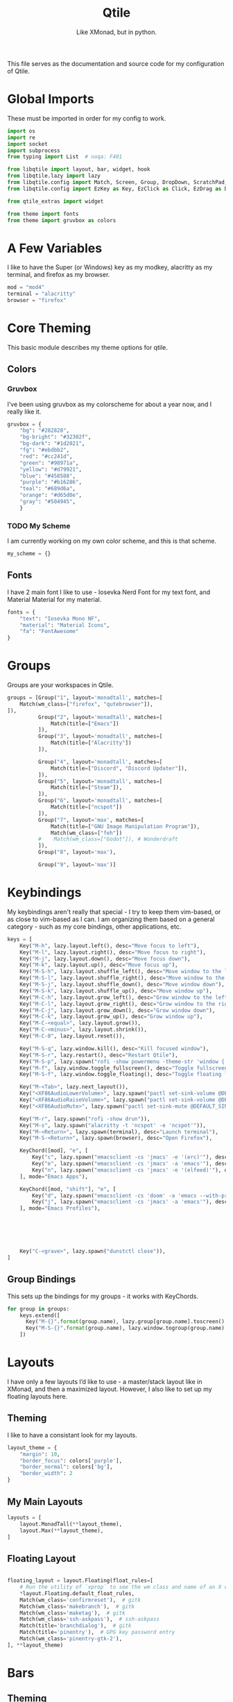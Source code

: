 #+TITLE: Qtile
#+Subtitle: Like XMonad, but in python.
#+startup: fold
#+property: header-args :mkdirp yes
#+property: header-args:python :tangle config.py
#+auto_tangle: t

This file serves as the documentation and source code for my configuration of Qtile.

* Global Imports
These must be imported in order for my config to work.
#+begin_src python
import os
import re
import socket
import subprocess
from typing import List  # noqa: F401

from libqtile import layout, bar, widget, hook
from libqtile.lazy import lazy
from libqtile.config import Match, Screen, Group, DropDown, ScratchPad, KeyChord
from libqtile.config import EzKey as Key, EzClick as Click, EzDrag as Drag

from qtile_extras import widget

from theme import fonts
from theme import gruvbox as colors
#+end_src


* A Few Variables
I like to have the Super (or Windows) key as my modkey, alacritty as my terminal, and firefox as my browser.
#+begin_src python
mod = "mod4"
terminal = "alacritty"
browser = "firefox"
#+end_src


* Core Theming
:PROPERTIES:
:header-args:python: :tangle theme.py
:END:
This basic module describes my theme options for qtile.
** Colors
*** Gruvbox
I’ve been using gruvbox as my colorscheme for about a year now, and I really like it.
#+begin_src python
gruvbox = {
    "bg": "#282828",
    "bg-bright": "#32302f",
    "bg-dark": "#1d2021",
    "fg": "#ebdbb2",
    "red": "#cc241d",
    "green": "#98971a",
    "yellow": "#d79921",
    "blue": "#458588",
    "purple": "#b16286",
    "teal": "#689d6a",
    "orange": "#d65d0e",
    "gray": "#504945",
    }
#+end_src

*** TODO My Scheme
I am currently working on my own color scheme, and this is that scheme.
#+begin_src python
my_scheme = {}
#+end_src

** Fonts
I have 2 main font I like to use - Iosevka Nerd Font for my text font, and Material Material for my material.
#+begin_src python
fonts = {
    "text": "Iosevka Mono NF",
    "material": "Material Icons",
    "fa": "FontAwesome"
}
#+end_src

* Groups
Groups are your workspaces in Qtile.
#+begin_src python
groups = [Group("1", layout='monadtall', matches=[
    Match(wm_class=["firefox", "qutebrowser"]),
]),
          Group("2", layout='monadtall', matches=[
              Match(title=["Emacs"])
          ]),
          Group("3", layout='monadtall', matches=[
              Match(title=["Alacritty"])
          ]),
          
          Group("4", layout='monadtall', matches=[
              Match(title=["Discord", "Discord Updater"]),
          ]),
          Group("5", layout='monadtall', matches=[
              Match(title=["Steam"]),
          ]),
          Group("6", layout='monadtall', matches=[
              Match(title=["ncspot"])
          ]),
          Group("7", layout='max', matches=[
              Match(title=["GNU Image Manipulation Program"]),
              Match(wm_class=["feh"])
          #    Match(wm_class=["Godot"]), # Wonderdraft
          ]),
          Group("8", layout='max'),

          Group("9", layout='max')]
#+end_src

* Keybindings
My keybindings aren't really that special - I try to keep them vim-based, or as close to vim-based as I can. I am organizing them based on a general category - such as my core bindings, other applications, etc.
#+begin_src python
keys = [
    Key("M-h", lazy.layout.left(), desc="Move focus to left"),
    Key("M-l", lazy.layout.right(), desc="Move focus to right"),
    Key("M-j", lazy.layout.down(), desc="Move focus down"),
    Key("M-k", lazy.layout.up(), desc="Move focus up"),
    Key("M-S-h", lazy.layout.shuffle_left(), desc="Move window to the left"),
    Key("M-S-l", lazy.layout.shuffle_right(), desc="Move window to the right"),
    Key("M-S-j", lazy.layout.shuffle_down(), desc="Move window down"),
    Key("M-S-k", lazy.layout.shuffle_up(), desc="Move window up"),
    Key("M-C-h", lazy.layout.grow_left(), desc="Grow window to the left"),
    Key("M-C-l", lazy.layout.grow_right(), desc="Grow window to the right"),
    Key("M-C-j", lazy.layout.grow_down(), desc="Grow window down"),
    Key("M-C-k", lazy.layout.grow_up(), desc="Grow window up"),
    Key("M-C-<equal>", lazy.layout.grow()),
    Key("M-C-<minus>", lazy.layout.shrink()),
    Key("M-C-0", lazy.layout.reset()),

    Key("M-S-q", lazy.window.kill(), desc="Kill focused window"),
    Key("M-S-r", lazy.restart(), desc="Restart Qtile"),
    Key("M-S-p", lazy.spawn("rofi -show powermenu -theme-str 'window { height: 55%;}' "), desc="Manage machine power state"),
    Key("M-f", lazy.window.toggle_fullscreen(), desc="Toggle fullscreen"),
    Key("M-S-f", lazy.window.toggle_floating(), desc="Toggle floating layout"),

    Key("M-<Tab>", lazy.next_layout()),
    Key("<XF86AudioLowerVolume>", lazy.spawn("pactl set-sink-volume @DEFAULT_SINK@ -5%")),
    Key("<XF86AudioRaiseVolume>", lazy.spawn("pactl set-sink-volume @DEFAULT_SINK@ +5%")),
    Key("<XF86AudioMute>", lazy.spawn("pactl set-sink-mute @DEFAULT_SINK@ toggle")),

    Key("M-r", lazy.spawn("rofi -show drun")),
    Key("M-s", lazy.spawn("alacritty -t 'ncspot' -e 'ncspot'")),
    Key("M-<Return>", lazy.spawn(terminal), desc="Launch terminal"),
    Key("M-S-<Return>", lazy.spawn(browser), desc="Open Firefox"),
    
    KeyChord([mod], "e", [
        Key("c", lazy.spawn("emacsclient -cs 'jmacs' -e '(erc)'"), desc="Spawn erc with emacs client"),
        Key("e", lazy.spawn("emacsclient -cs 'jmacs' -a 'emacs'"), desc="Spawn emacs client"),
        Key("n", lazy.spawn("emacsclient -cs 'jmacs' -e '(elfeed)'"), desc="Spawn elfeed with emacs client"),
    ], mode="Emacs Apps"),

    KeyChord([mod, "shift"], "e", [
        Key("d", lazy.spawn("emacsclient -cs 'doom' -a 'emacs --with-profile=doom'"), desc="Spawn Doom Emacs client"),
        Key("j", lazy.spawn("emacsclient -cs 'jmacs' -a 'emacs'"), desc="Spawn Jmacs client"),
    ], mode="Emacs Profiles"),


        

    

    Key("C-<grave>", lazy.spawn("dunstctl close")),
]

#+end_src

** Group Bindings
This sets up the bindings for my groups - it works with KeyChords.
#+begin_src python
for group in groups:
    keys.extend([
      Key("M-{}".format(group.name), lazy.group[group.name].toscreen(), desc="Switch to group {}".format(group.name)),
      Key("M-S-{}".format(group.name), lazy.window.togroup(group.name), desc="Move focused window to group {}".format(group.name)) 
    ])

#+end_src

* Layouts
I have only a few layouts I’d like to use - a master/stack layout like in XMonad, and then a maximized layout. However, I also like to set up my floating layouts here.
** Theming
I like to have a consistant look for my layouts.
#+begin_src python
layout_theme = {
    "margin": 10,
    "border_focus": colors['purple'],
    "border_normal": colors['bg'],
    "border_width": 2
}
#+end_src

** My Main Layouts
#+begin_src python
layouts = [
    layout.MonadTall(**layout_theme),
    layout.Max(**layout_theme),
]
#+end_src

** Floating Layout
#+begin_src python

floating_layout = layout.Floating(float_rules=[
    # Run the utility of `xprop` to see the wm class and name of an X client.
    *layout.Floating.default_float_rules,
    Match(wm_class='confirmreset'),  # gitk
    Match(wm_class='makebranch'),  # gitk
    Match(wm_class='maketag'),  # gitk
    Match(wm_class='ssh-askpass'),  # ssh-askpass
    Match(title='branchdialog'),  # gitk
    Match(title='pinentry'),  # GPG key password entry
    Match(wm_class='pinentry-gtk-2'), 
], **layout_theme)
#+end_src

* Bars
** Theming
#+begin_src python
widget_defaults = dict(
    font=fonts['text'],
    fontsize=13,
    padding=3,
    background = colors['bg'],
    foreground = colors['fg'],
    theme_path = '/usr/share/icons/Paper/16x16/panel/'
)

extension_defaults = widget_defaults.copy()
#+end_src
*** Arrow Functions
#+begin_src python
def draw_arrow_right(bg,fg,font_size=33):
    "Creates a textbox widget with a right-pointing arrow."
    return widget.TextBox(text="",
                          padding=0,
                          fontsize=font_size,
                          background=bg,
                          foreground=fg)

def draw_arrow_left(bg,fg,font_size=33):
    "Creates a textbox widget with a right-pointing arrow."
    return widget.TextBox(text="",
                          padding=0,
                          fontsize=font_size,
                          background=bg,
                          foreground=fg)
#+end_src

** Main Bar
#+begin_src python
mainbar = bar.Bar([
    widget.Sep(linewidth=0,
               padding=6),
    widget.GroupBox(disable_drag=True,
                    block_highlight_text_color=colors['fg'],
                    active=colors['fg'],),
    draw_arrow_right(colors['blue'],
                     colors['bg']),
    widget.TextBox(text="",
                   font=fonts['material'],
                   fontsize = 14,
                   background=colors['blue']),
    widget.Clock(format="%H:%M - %a %d %b",
                 background=colors['blue']), 

    draw_arrow_right(colors['purple'],
                     colors['blue']),
    widget.CurrentLayout(background=colors['purple']),
    draw_arrow_right(colors['bg'],
                     colors['purple']),
    widget.Spacer(),
   
], 30)
#+end_src

* Screens
Screens are your monitors in qtile.
#+begin_src python
screens = [
    Screen(top = mainbar),
]
#+end_src


* Hooks
Hooks are scripts that can be automated in python - an example would be an init script for setting wallpapers, starting a compositor, etc.
** Autostart
This script calls some functions to automatically start.
#+begin_src python
@hook.subscribe.startup_once
def autostart():
    home = os.path.expanduser('~')
    subprocess.call([home + '/.config/qtile/scripts/autostart.sh'])
#+end_src

*** Bash Script
:PROPERTIES:
:header-args:sh: :tangle scripts/autostart.sh
:END:

#+begin_src sh :shebang "#!/usr/bin/env bash"
~/.dotfiles/.screenlayout/netbook-366-768.sh
xset b off
picom -b 
feh --bg-center ~/Pictures/wallpapers/gruvbox/pacman.png
redshift -l $(curl -s "https://location.services.mozilla.com/v1/geolocate?key=geoclue" | jq -r '"\(.location.lat):\(.location.lng)"') &
emacs --daemon &
emacs --with-profile=doom --daemon &
#+end_src
